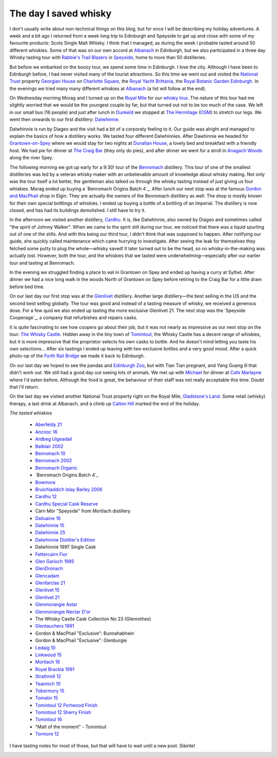 The day I saved whisky
======================

.. articleMetaData::
   :Where: Edinburgh, UK
   :Date: 2013-09-21 09:54 Europe/London
   :Tags: blog, whisky, holiday
   :Short: whiskytour

I don't usually write about non-technical things on this blog, but for once I
will be describing my holiday adventures. A week and a bit ago I returned from
a week long trip to Edinburgh and Speyside to get up and close with some of my
favourite products: Scots Single Malt Whisky. I think that I managed, as
during the week I probable tasted around 50 different whiskies. Some of that
was on our own accord at Albanach_ in Edinburgh, but we also participated in a
three day Whisky tasting tour with `Rabbie's Trail Blazers`_ in Speyside_,
home to more than 50 distilleries. 

.. image:: /images/content/scotland-georgianhouse.jpg
   :align: left

But before we embarked on the boozy tour, we spend some time in Edinburgh. I
love the city. Although I have been to Edinburgh before, I had never visited
many of the tourist attractions. So this time we went out and visited 
the `National Trust`_ property `Georgian House`_ on `Charlotte Square`_, the
`Royal Yacht Brittania`_, the `Royal Botanic Garden Edinburgh`_. In the
evenings we tried many many different whiskies at Albanach_ (a list will
follow at the end).

On Wednesday morning Morag and I turned up on the `Royal Mile`_ for our
`whisky tour`_. The nature of this tour had me slightly worried that we would
be the youngest couple by far, but that turned out not to be too much of the
case. We left in our small bus (16 people) and just after lunch in Dunkeld_ we
stopped at `The Hermitage`_ (OSM__) to stretch our legs. We went then onwards
to our first distillery: Dalwhinnie_.

__ http://en.wikipedia.org/wiki/The_Hermitage_%28Scotland%29

Dalwhinnie is run by Diageo and the visit had a bit of a corporaty feeling to
it. Our guide was alright and managed to explain the basics of how a distillery
works. We tasted four different Dalwhinnies. After Dawhinnie we headed for
`Grantown-on-Spey`_ where we would stay for two nights at `Dunallan House`_, a
lovely bed and breakfast with a friendly host. We had pie for dinner at `The
Craig Bar`_ (they only do pies), and after dinner we went for a stroll in
`Anagach Woods`_ along the river Spey.

.. image:: /images/content/scotland-dalwhinnie.jpg

The following morning we got up early for a 9:30! tour of the Benromach_
distillery. This tour of one of the smallest distilleries was led by a veteran
whisky maker with an unbelievable amount of knowledge about whisky making. Not
only was the tour itself a lot better, the gentleman also talked us through
the whisky tasting instead of just giving us four whiskies. Morag ended up
buying a `Benromach Origins Batch 4`_. After lunch our next stop was at the
famous `Gordon and MacPhail`_ shop in Elgin. They are actually the owners of
the Benromach distillery as well. The shop is mostly known for their own
special bottlings of whiskies. I ended up buying a bottle of a bottling of an
Imperial. The distillery is now closed, and has had its buildings demolished.
I still have to try it. 

In the afternoon we visited another distillery, Cardhu_. It is, like
Dalwhinnie, also owned by Diageo and sometimes called "the spirit of Johnny
Walker". When we came to the spirit still during our tour, we noticed that
there was a liquid spurting out of one of the stills. And with this being our
third tour, I didn't think that was supposed to happen. After notifying our
guide, she quickly called maintenance which came hurrying to investigate.
After seeing the leak for themselves they fetched some putty to plug the
whole—whisky saved! It later turned out to be the head, so no
whisky-in-the-making was actually lost. However, both the tour, and the
whiskies that we tasted were underwhelming—especially after our earlier tour
and tasting at Benromach. 

In the evening we struggled finding a place to eat in Grantown on Spey and
ended up having a curry at Sylhet. After dinner we had a nice long walk in the
woods North of Grantown on Spey before retiring to the Craig Bar for a little
dram before bed time.

.. image:: /images/content/scotland-castle.jpg
   :align: left

On our last day our first stop was at the Glenlivet_ distillery. Another large
distillery—the best selling in the US and the second best selling globally.
The tour was good and instead of a tasting measure of whisky, we received
a generous dose. For a few quid we also ended up tasting the more exclusive
Glenlivet 21. The next stop was the `Speyside Cooperage`_, a company that
refurbishes and repairs casks. 

It is quite fascinating to see how coopers go
about their job, but it was not nearly as impressive as our next stop on the
tour: `The Whisky Castle`_. Hidden away in the tiny town of Tomintoul_, the
Whisky Castle has a decent range of whiskies, but it is more impressive that
the proprietor selects his own casks to bottle. And he doesn't mind letting
you taste his own selections... After six tastings I ended up leaving with two
exclusive bottles and a very good mood. After a quick photo-op of the `Forth
Rail Bridge`_ we made it back to Edinburgh.

.. image:: /images/content/scotland-bridge.jpg
   :align: right

On our last day we hoped to see the pandas and `Edinburgh Zoo`_, but with Tian
Tian pregnant, and Yang Guang ill that didn't work out. We still had a
good day out seeing lots of animals. We met up with Michael_ for dinner at
`Cafe Marlayne`_ where I'd eaten before. Although the food is great, the behaviour of
their staff was not really acceptable this time. Doubt that I'll return.

On the last day we visited another National Trust property right on the Royal
Mile, `Gladstone's Land`_. Some retail (whisky) therapy, a last drink at
Albanach, and a climb up `Calton Hill`_ marked the end of the holiday.

*The tasted whiskies*

 - `Aberfeldy 21`_
 - `Ancnoc 16`_
 - `Ardbeg Uigeadail`_
 - `Balblair 2002`_
 - `Benromach 10`_
 - `Benromach 2002`_
 - `Benromach Organic`_
 - `Benromach Origins Batch 4`_
 - `Bowmore`_
 - `Bruichladdich Islay Barley 2006`_
 - `Cardhu 12`_
 - `Cardhu Special Cask Reserve`_
 - Càrn Mòr "Speyside" from Mortlach distillery
 - `Dailuaine 16`_
 - `Dalwhinnie 15`_
 - `Dalwhinnie 25`_
 - `Dalwhinnie Distiller's Edition`_
 - Dalwhinnie 1997 Single Cask
 - `Fettercairn Fior`_
 - `Glen Garioch 1995`_
 - `GlenDronach`_
 - `Glencadam`_
 - `Glenfarclas 21`_
 - `Glenlivet 15`_
 - `Glenlivet 21`_
 - `Glenmorangie Astar`_
 - `Glenmorangie Nectar D'or`_
 - The Whisky Castle Cask Collection No 23 (Glenrothes)
 - `Glentauchers 1991`_
 - Gordon & MacPhail "Exclusive": Bunnahabhein
 - Gordon & MacPhail "Exclusive": Glenburgie
 - `Ledaig 10`_
 - `Linkwood 15`_
 - `Mortlach 16`_
 - `Royal Brackla 1991`_
 - `Strathmill 12`_
 - `Teannich 10`_
 - `Tobermory 15`_
 - `Tomatin 15`_
 - `Tomintoul 12 Portwood Finish`_
 - `Tomintoul 12 Sherry Finish`_
 - `Tomintoul 16`_
 - "Malt of the moment" - Tomintoul
 - `Tormore 12`_

.. _`Aberfeldy 21`: http://www.amazon.co.uk/gp/product/B004CFD9FW/ref=as_li_ss_tl?ie=UTF8&camp=1634&creative=19450&creativeASIN=B004CFD9FW&linkCode=as2&tag=derickrethans-21
.. _`Ancnoc 16`: http://www.amazon.co.uk/gp/product/B008CYXA3A/ref=as_li_ss_tl?ie=UTF8&camp=1634&creative=19450&creativeASIN=B008CYXA3A&linkCode=as2&tag=derickrethans-21
.. _`Ardbeg Uigeadail`: http://www.amazon.co.uk/gp/product/B008U7SUE8/ref=as_li_ss_tl?ie=UTF8&camp=1634&creative=19450&creativeASIN=B008U7SUE8&linkCode=as2&tag=derickrethans-21
.. _`Balblair 2002`: http://www.amazon.co.uk/gp/product/B00CA7RMJS/ref=as_li_ss_tl?ie=UTF8&camp=1634&creative=19450&creativeASIN=B00CA7RMJS&linkCode=as2&tag=derickrethans-21
.. _`Benromach 10`: http://www.amazon.co.uk/gp/product/B002VPW39S/ref=as_li_ss_tl?ie=UTF8&camp=1634&creative=19450&creativeASIN=B002VPW39S&linkCode=as2&tag=derickrethans-21
.. _`Benromach 2002`: http://www.amazon.co.uk/gp/product/B008CYXTCM/ref=as_li_ss_tl?ie=UTF8&camp=1634&creative=19450&creativeASIN=B008CYXTCM&linkCode=as2&tag=derickrethans-21
.. _`Benromach Organic`: http://www.amazon.co.uk/gp/product/B00BM3BUK8/ref=as_li_ss_tl?ie=UTF8&camp=1634&creative=19450&creativeASIN=B00BM3BUK8&linkCode=as2&tag=derickrethans-21
.. _`Benromach Origins Batch 4`: http://www.amazon.co.uk/gp/product/B00DCELY0G/ref=as_li_ss_tl?ie=UTF8&camp=1634&creative=19450&creativeASIN=B00DCELY0G&linkCode=as2&tag=derickrethans-21
.. _`Bowmore`:  http://www.amazon.co.uk/gp/product/B00BM3CVFG/ref=as_li_ss_tl?ie=UTF8&camp=1634&creative=19450&creativeASIN=B00BM3CVFG&linkCode=as2&tag=derickrethans-21
.. _`Bruichladdich Islay Barley 2006`: http://www.amazon.co.uk/gp/product/B009T47W4A/ref=as_li_ss_tl?ie=UTF8&camp=1634&creative=19450&creativeASIN=B009T47W4A&linkCode=as2&tag=derickrethans-21
.. _`Cardhu 12`: http://www.amazon.co.uk/gp/product/B00439YHT4/ref=as_li_ss_tl?ie=UTF8&camp=1634&creative=19450&creativeASIN=B00439YHT4&linkCode=as2&tag=derickrethans-21
.. _`Cardhu Special Cask Reserve`: http://www.amazon.co.uk/gp/product/B001GLKC9Q/ref=as_li_ss_tl?ie=UTF8&camp=1634&creative=19450&creativeASIN=B001GLKC9Q&linkCode=as2&tag=derickrethans-21
.. _`Dailuaine 16`: http://www.amazon.co.uk/gp/product/B004EAHJLK/ref=as_li_ss_tl?ie=UTF8&camp=1634&creative=19450&creativeASIN=B004EAHJLK&linkCode=as2&tag=derickrethans-21
.. _`Dalwhinnie 15`: http://www.amazon.co.uk/gp/product/B002FAVFDE/ref=as_li_ss_tl?ie=UTF8&camp=1634&creative=19450&creativeASIN=B002FAVFDE&linkCode=as2&tag=derickrethans-21
.. _`Dalwhinnie 25`: http://www.amazon.co.uk/gp/product/B00AFC1XYK/ref=as_li_ss_tl?ie=UTF8&camp=1634&creative=19450&creativeASIN=B00AFC1XYK&linkCode=as2&tag=derickrethans-21
.. _`Dalwhinnie Distiller's Edition`: http://www.amazon.co.uk/gp/product/B004EAIZY0/ref=as_li_ss_tl?ie=UTF8&camp=1634&creative=19450&creativeASIN=B004EAIZY0&linkCode=as2&tag=derickrethans-21
.. _`Fettercairn Fior`: http://www.amazon.co.uk/gp/product/B00652UVUQ/ref=as_li_ss_tl?ie=UTF8&camp=1634&creative=19450&creativeASIN=B00652UVUQ&linkCode=as2&tag=derickrethans-21
.. _`Glen Garioch 1995`: http://www.amazon.co.uk/gp/product/B0097B6X3Q/ref=as_li_ss_tl?ie=UTF8&camp=1634&creative=19450&creativeASIN=B0097B6X3Q&linkCode=as2&tag=derickrethans-21
.. _`GlenDronach`: http://www.amazon.co.uk/gp/product/B0029Z902I/ref=as_li_ss_tl?ie=UTF8&camp=1634&creative=19450&creativeASIN=B0029Z902I&linkCode=as2&tag=derickrethans-21
.. _`Glencadam`: http://www.amazon.co.uk/gp/product/B002VPUPI4/ref=as_li_ss_tl?ie=UTF8&camp=1634&creative=19450&creativeASIN=B002VPUPI4&linkCode=as2&tag=derickrethans-21
.. _`Glenfarclas 21`: http://www.amazon.co.uk/gp/product/B001GLIC8Y/ref=as_li_ss_tl?ie=UTF8&camp=1634&creative=19450&creativeASIN=B001GLIC8Y&linkCode=as2&tag=derickrethans-21
.. _`Glenlivet 15`: http://www.amazon.co.uk/gp/product/B003U2I98A/ref=as_li_ss_tl?ie=UTF8&camp=1634&creative=19450&creativeASIN=B003U2I98A&linkCode=as2&tag=derickrethans-21
.. _`Glenlivet 21`: http://www.amazon.co.uk/gp/product/B005UXNAX6/ref=as_li_ss_tl?ie=UTF8&camp=1634&creative=19450&creativeASIN=B005UXNAX6&linkCode=as2&tag=derickrethans-21
.. _`Glenmorangie Astar`: http://www.amazon.co.uk/gp/product/B00BEWGYC6/ref=as_li_ss_tl?ie=UTF8&camp=1634&creative=19450&creativeASIN=B00BEWGYC6&linkCode=as2&tag=derickrethans-21
.. _`Glenmorangie Nectar D'or`: http://www.amazon.co.uk/gp/product/B009GJR15I/ref=as_li_ss_tl?ie=UTF8&camp=1634&creative=19450&creativeASIN=B009GJR15I&linkCode=as2&tag=derickrethans-21
.. _`Glentauchers 1991`: http://www.amazon.co.uk/gp/product/B003ZIU3VU/ref=as_li_ss_tl?ie=UTF8&camp=1634&creative=19450&creativeASIN=B003ZIU3VU&linkCode=as2&tag=derickrethans-21
.. _`Ledaig 10`: http://www.amazon.co.uk/gp/product/B003ZIQMKG/ref=as_li_ss_tl?ie=UTF8&camp=1634&creative=19450&creativeASIN=B003ZIQMKG&linkCode=as2&tag=derickrethans-21
.. _`Linkwood 15`: http://www.amazon.co.uk/gp/product/B0043A2RZY/ref=as_li_ss_tl?ie=UTF8&camp=1634&creative=19450&creativeASIN=B0043A2RZY&linkCode=as2&tag=derickrethans-21
.. _`Mortlach 16`: http://www.thewhiskyexchange.com/P-4085.aspx
.. _`Royal Brackla 1991`: http://www.amazon.co.uk/gp/product/B005IMZSI4/ref=as_li_ss_tl?ie=UTF8&camp=1634&creative=19450&creativeASIN=B005IMZSI4&linkCode=as2&tag=derickrethans-21
.. _`Strathmill 12`: http://www.amazon.co.uk/gp/product/B001LLZUIY/ref=as_li_ss_tl?ie=UTF8&camp=1634&creative=19450&creativeASIN=B001LLZUIY&linkCode=as2&tag=derickrethans-21
.. _`Teannich 10`: http://www.amazon.co.uk/gp/product/B0043A1PF2/ref=as_li_ss_tl?ie=UTF8&camp=1634&creative=19450&creativeASIN=B0043A1PF2&linkCode=as2&tag=derickrethans-21
.. _`Tobermory 15`: http://www.amazon.co.uk/gp/product/B006Z51ELS/ref=as_li_ss_tl?ie=UTF8&camp=1634&creative=19450&creativeASIN=B006Z51ELS&linkCode=as2&tag=derickrethans-21
.. _`Tomatin 15`: http://www.amazon.co.uk/gp/product/B003ZIOQKE/ref=as_li_ss_tl?ie=UTF8&camp=1634&creative=19450&creativeASIN=B003ZIOQKE&linkCode=as2&tag=derickrethans-21
.. _`Tomintoul 12 Portwood Finish`: http://www.amazon.co.uk/gp/product/B006OAUFQY/ref=as_li_ss_tl?ie=UTF8&camp=1634&creative=19450&creativeASIN=B006OAUFQY&linkCode=as2&tag=derickrethans-21
.. _`Tomintoul 12 Sherry Finish`: http://www.amazon.co.uk/gp/product/B00439ZTIW/ref=as_li_ss_tl?ie=UTF8&camp=1634&creative=19450&creativeASIN=B00439ZTIW&linkCode=as2&tag=derickrethans-21
.. _`Tomintoul 16`: http://www.amazon.co.uk/gp/product/B00439Y8FC/ref=as_li_ss_tl?ie=UTF8&camp=1634&creative=19450&creativeASIN=B00439Y8FC&linkCode=as2&tag=derickrethans-21
.. _`Tormore 12`: http://www.amazon.co.uk/gp/product/B0029ZFVXA/ref=as_li_ss_tl?ie=UTF8&camp=1634&creative=19450&creativeASIN=B0029ZFVXA&linkCode=as2&tag=derickrethans-21

I have tasting notes for most of those, but that will have to wait until a new
post. Slàinte!

.. image:: /images/content/whisky.jpg

.. _Albanach: http://www.albanach-edinburgh.co.uk/
.. _`Rabbie's Trail Blazers`: http://www.rabbies.com/
.. _Speyside: http://en.wikipedia.org/wiki/Speyside_single_malts
.. _`Royal Yacht Brittania`: http://www.royalyachtbritannia.co.uk/
.. _`Royal Botanic Garden Edinburgh`: http://www.rbge.org.uk/
.. _`National Trust`: http://www.nationaltrust.org.uk/
.. _`Georgian House`: http://www.nts.org.uk/Property/Georgian-House/
.. _`Charlotte Square`: http://www.openstreetmap.org/#map=18/55.95176/-3.20758
.. _`Royal Mile`: http://osm.org/go/evfLjtDB~?m=
.. _`whisky tour`: http://www.rabbies.com/tours_scotland_edinburgh/speyside_whisky_trail_3_day_tour.asp
.. _Dunkeld: http://en.wikipedia.org/wiki/Dunkeld
.. _`The Hermitage`: http://en.wikipedia.org/wiki/The_Hermitage_%28Scotland%29
.. _Dalwhinnie: http://en.wikipedia.org/wiki/Dalwhinnie_distillery
.. _`Grantown-on-Spey`: http://en.wikipedia.org/wiki/Grantown-on-Spey
.. _`Dunallan House`: http://www.dunallan.com/
.. _`The Craig Bar`: http://www.thecraigbar.co.uk/
.. _`Anagach Woods`: http://osm.org/go/e6NqF37v--
.. _Benromach: http://www.benromach.com
.. _`Benromach Origins Batch 4`: http://www.masterofmalt.com/whiskies/benromach/benromach-origins-2003-port-pipes-batch-4-whisky/
.. _`Gordon and MacPhail`: http://www.gordonandmacphail.com/
.. _Cardhu: http://en.wikipedia.org/wiki/Cardhu
.. _Glenlivet: http://en.wikipedia.org/wiki/Glenlivet_Distillery
.. _Speyside Cooperage`: http://www.speysidecooperage.co.uk/
.. _`The Whisky Castle`: http://www.whiskycastle.com/
.. _Tomintoul: http://osm.org/go/e6OW0YYu
.. _`Forth Rail Bridge`: http://en.wikipedia.org/wiki/Forth_rail_bridge
.. _Michael: http://mgdm.net/
.. _`Cafe Marlayne`: http://www.cafemarlayne.com/
.. _`Edinburgh Zoo`: http://www.edinburghzoo.org.uk/
.. _`Gladstone's Land`: http://en.wikipedia.org/wiki/Gladstone%27s_Land
.. _`Calton Hill`: http://en.wikipedia.org/wiki/Calton_Hill
